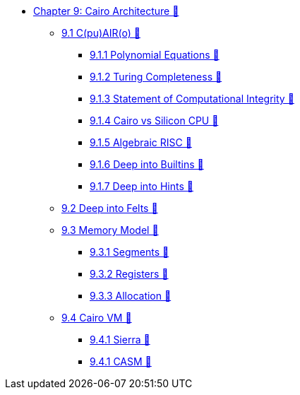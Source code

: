 * xref:index.adoc[Chapter 9: Cairo Architecture 🚧]
    ** xref:cairo.adoc[9.1 C(pu)AIR(o) 🚧]
        *** xref:polynomial.adoc[9.1.1 Polynomial Equations 🚧]
        *** xref:turing.adoc[9.1.2 Turing Completeness 🚧]
        *** xref:integrity.adoc[9.1.3 Statement of Computational Integrity 🚧]
        *** xref:silicon.adoc[9.1.4 Cairo vs Silicon CPU 🚧]
        *** xref:risc.adoc[9.1.5 Algebraic RISC 🚧]
        *** xref:builtin.adoc[9.1.6 Deep into Builtins 🚧]
        *** xref:hints.adoc[9.1.7 Deep into Hints 🚧]
    ** xref:felts.adoc[9.2 Deep into Felts 🚧]
    ** xref:memory.adoc[9.3 Memory Model 🚧]
        *** xref:segments.adoc[9.3.1 Segments 🚧]
        *** xref:registers.adoc[9.3.2 Registers 🚧]
        *** xref:allocation.adoc[9.3.3 Allocation 🚧]
    ** xref:cairovm.adoc[9.4 Cairo VM 🚧]
        *** xref:sierra.adoc[9.4.1 Sierra 🚧]
        *** xref:casm.adoc[9.4.1 CASM 🚧]